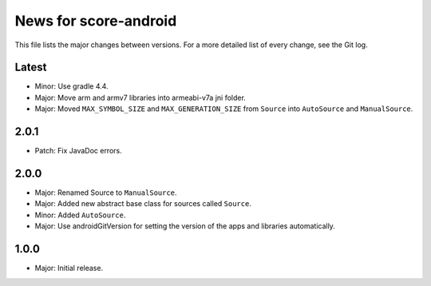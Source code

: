 News for score-android
======================

This file lists the major changes between versions. For a more detailed list of
every change, see the Git log.

Latest
------
* Minor: Use gradle 4.4.
* Major: Move arm and armv7 libraries into armeabi-v7a jni folder.
* Major: Moved ``MAX_SYMBOL_SIZE`` and ``MAX_GENERATION_SIZE`` from ``Source``
  into ``AutoSource`` and ``ManualSource``.

2.0.1
-----
* Patch: Fix JavaDoc errors.

2.0.0
-----
* Major: Renamed Source to ``ManualSource``.
* Major: Added new abstract base class for sources called ``Source``.
* Minor: Added ``AutoSource``.
* Major: Use androidGitVersion for setting the version of the apps and
  libraries automatically.

1.0.0
-----
* Major: Initial release.
